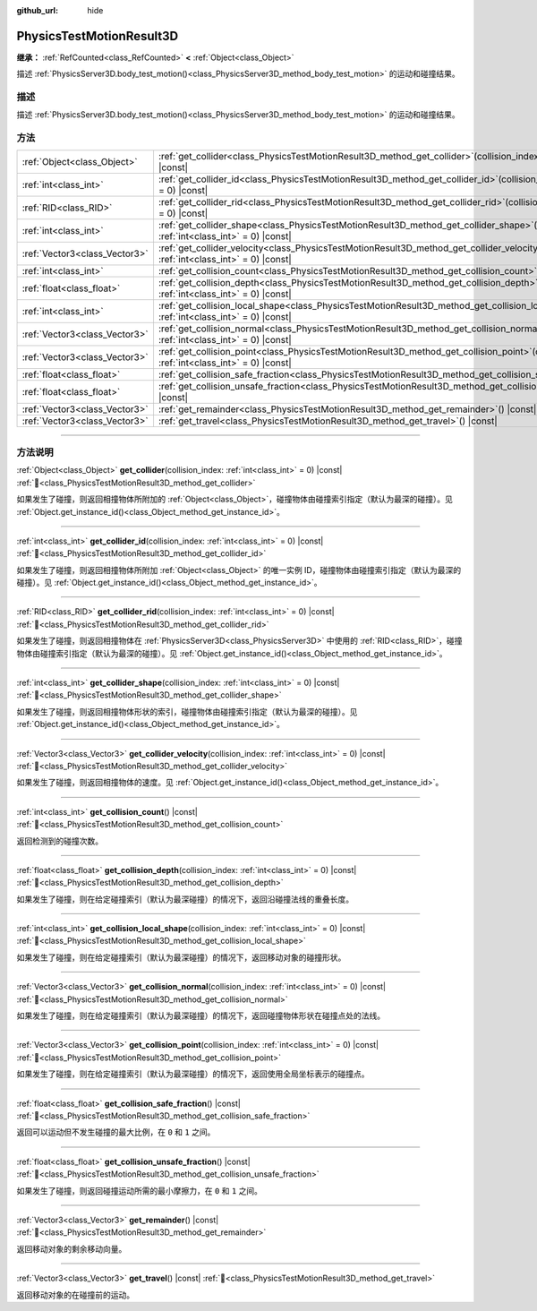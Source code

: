 :github_url: hide

.. DO NOT EDIT THIS FILE!!!
.. Generated automatically from Godot engine sources.
.. Generator: https://github.com/godotengine/godot/tree/4.4/doc/tools/make_rst.py.
.. XML source: https://github.com/godotengine/godot/tree/4.4/doc/classes/PhysicsTestMotionResult3D.xml.

.. _class_PhysicsTestMotionResult3D:

PhysicsTestMotionResult3D
=========================

**继承：** :ref:`RefCounted<class_RefCounted>` **<** :ref:`Object<class_Object>`

描述 :ref:`PhysicsServer3D.body_test_motion()<class_PhysicsServer3D_method_body_test_motion>` 的运动和碰撞结果。

.. rst-class:: classref-introduction-group

描述
----

描述 :ref:`PhysicsServer3D.body_test_motion()<class_PhysicsServer3D_method_body_test_motion>` 的运动和碰撞结果。

.. rst-class:: classref-reftable-group

方法
----

.. table::
   :widths: auto

   +-------------------------------+---------------------------------------------------------------------------------------------------------------------------------------------------------------+
   | :ref:`Object<class_Object>`   | :ref:`get_collider<class_PhysicsTestMotionResult3D_method_get_collider>`\ (\ collision_index\: :ref:`int<class_int>` = 0\ ) |const|                           |
   +-------------------------------+---------------------------------------------------------------------------------------------------------------------------------------------------------------+
   | :ref:`int<class_int>`         | :ref:`get_collider_id<class_PhysicsTestMotionResult3D_method_get_collider_id>`\ (\ collision_index\: :ref:`int<class_int>` = 0\ ) |const|                     |
   +-------------------------------+---------------------------------------------------------------------------------------------------------------------------------------------------------------+
   | :ref:`RID<class_RID>`         | :ref:`get_collider_rid<class_PhysicsTestMotionResult3D_method_get_collider_rid>`\ (\ collision_index\: :ref:`int<class_int>` = 0\ ) |const|                   |
   +-------------------------------+---------------------------------------------------------------------------------------------------------------------------------------------------------------+
   | :ref:`int<class_int>`         | :ref:`get_collider_shape<class_PhysicsTestMotionResult3D_method_get_collider_shape>`\ (\ collision_index\: :ref:`int<class_int>` = 0\ ) |const|               |
   +-------------------------------+---------------------------------------------------------------------------------------------------------------------------------------------------------------+
   | :ref:`Vector3<class_Vector3>` | :ref:`get_collider_velocity<class_PhysicsTestMotionResult3D_method_get_collider_velocity>`\ (\ collision_index\: :ref:`int<class_int>` = 0\ ) |const|         |
   +-------------------------------+---------------------------------------------------------------------------------------------------------------------------------------------------------------+
   | :ref:`int<class_int>`         | :ref:`get_collision_count<class_PhysicsTestMotionResult3D_method_get_collision_count>`\ (\ ) |const|                                                          |
   +-------------------------------+---------------------------------------------------------------------------------------------------------------------------------------------------------------+
   | :ref:`float<class_float>`     | :ref:`get_collision_depth<class_PhysicsTestMotionResult3D_method_get_collision_depth>`\ (\ collision_index\: :ref:`int<class_int>` = 0\ ) |const|             |
   +-------------------------------+---------------------------------------------------------------------------------------------------------------------------------------------------------------+
   | :ref:`int<class_int>`         | :ref:`get_collision_local_shape<class_PhysicsTestMotionResult3D_method_get_collision_local_shape>`\ (\ collision_index\: :ref:`int<class_int>` = 0\ ) |const| |
   +-------------------------------+---------------------------------------------------------------------------------------------------------------------------------------------------------------+
   | :ref:`Vector3<class_Vector3>` | :ref:`get_collision_normal<class_PhysicsTestMotionResult3D_method_get_collision_normal>`\ (\ collision_index\: :ref:`int<class_int>` = 0\ ) |const|           |
   +-------------------------------+---------------------------------------------------------------------------------------------------------------------------------------------------------------+
   | :ref:`Vector3<class_Vector3>` | :ref:`get_collision_point<class_PhysicsTestMotionResult3D_method_get_collision_point>`\ (\ collision_index\: :ref:`int<class_int>` = 0\ ) |const|             |
   +-------------------------------+---------------------------------------------------------------------------------------------------------------------------------------------------------------+
   | :ref:`float<class_float>`     | :ref:`get_collision_safe_fraction<class_PhysicsTestMotionResult3D_method_get_collision_safe_fraction>`\ (\ ) |const|                                          |
   +-------------------------------+---------------------------------------------------------------------------------------------------------------------------------------------------------------+
   | :ref:`float<class_float>`     | :ref:`get_collision_unsafe_fraction<class_PhysicsTestMotionResult3D_method_get_collision_unsafe_fraction>`\ (\ ) |const|                                      |
   +-------------------------------+---------------------------------------------------------------------------------------------------------------------------------------------------------------+
   | :ref:`Vector3<class_Vector3>` | :ref:`get_remainder<class_PhysicsTestMotionResult3D_method_get_remainder>`\ (\ ) |const|                                                                      |
   +-------------------------------+---------------------------------------------------------------------------------------------------------------------------------------------------------------+
   | :ref:`Vector3<class_Vector3>` | :ref:`get_travel<class_PhysicsTestMotionResult3D_method_get_travel>`\ (\ ) |const|                                                                            |
   +-------------------------------+---------------------------------------------------------------------------------------------------------------------------------------------------------------+

.. rst-class:: classref-section-separator

----

.. rst-class:: classref-descriptions-group

方法说明
--------

.. _class_PhysicsTestMotionResult3D_method_get_collider:

.. rst-class:: classref-method

:ref:`Object<class_Object>` **get_collider**\ (\ collision_index\: :ref:`int<class_int>` = 0\ ) |const| :ref:`🔗<class_PhysicsTestMotionResult3D_method_get_collider>`

如果发生了碰撞，则返回相撞物体所附加的 :ref:`Object<class_Object>`\ ，碰撞物体由碰撞索引指定（默认为最深的碰撞）。见 :ref:`Object.get_instance_id()<class_Object_method_get_instance_id>`\ 。

.. rst-class:: classref-item-separator

----

.. _class_PhysicsTestMotionResult3D_method_get_collider_id:

.. rst-class:: classref-method

:ref:`int<class_int>` **get_collider_id**\ (\ collision_index\: :ref:`int<class_int>` = 0\ ) |const| :ref:`🔗<class_PhysicsTestMotionResult3D_method_get_collider_id>`

如果发生了碰撞，则返回相撞物体所附加 :ref:`Object<class_Object>` 的唯一实例 ID，碰撞物体由碰撞索引指定（默认为最深的碰撞）。见 :ref:`Object.get_instance_id()<class_Object_method_get_instance_id>`\ 。

.. rst-class:: classref-item-separator

----

.. _class_PhysicsTestMotionResult3D_method_get_collider_rid:

.. rst-class:: classref-method

:ref:`RID<class_RID>` **get_collider_rid**\ (\ collision_index\: :ref:`int<class_int>` = 0\ ) |const| :ref:`🔗<class_PhysicsTestMotionResult3D_method_get_collider_rid>`

如果发生了碰撞，则返回相撞物体在 :ref:`PhysicsServer3D<class_PhysicsServer3D>` 中使用的 :ref:`RID<class_RID>`\ ，碰撞物体由碰撞索引指定（默认为最深的碰撞）。见 :ref:`Object.get_instance_id()<class_Object_method_get_instance_id>`\ 。

.. rst-class:: classref-item-separator

----

.. _class_PhysicsTestMotionResult3D_method_get_collider_shape:

.. rst-class:: classref-method

:ref:`int<class_int>` **get_collider_shape**\ (\ collision_index\: :ref:`int<class_int>` = 0\ ) |const| :ref:`🔗<class_PhysicsTestMotionResult3D_method_get_collider_shape>`

如果发生了碰撞，则返回相撞物体形状的索引，碰撞物体由碰撞索引指定（默认为最深的碰撞）。见 :ref:`Object.get_instance_id()<class_Object_method_get_instance_id>`\ 。

.. rst-class:: classref-item-separator

----

.. _class_PhysicsTestMotionResult3D_method_get_collider_velocity:

.. rst-class:: classref-method

:ref:`Vector3<class_Vector3>` **get_collider_velocity**\ (\ collision_index\: :ref:`int<class_int>` = 0\ ) |const| :ref:`🔗<class_PhysicsTestMotionResult3D_method_get_collider_velocity>`

如果发生了碰撞，则返回相撞物体的速度。见 :ref:`Object.get_instance_id()<class_Object_method_get_instance_id>`\ 。

.. rst-class:: classref-item-separator

----

.. _class_PhysicsTestMotionResult3D_method_get_collision_count:

.. rst-class:: classref-method

:ref:`int<class_int>` **get_collision_count**\ (\ ) |const| :ref:`🔗<class_PhysicsTestMotionResult3D_method_get_collision_count>`

返回检测到的碰撞次数。

.. rst-class:: classref-item-separator

----

.. _class_PhysicsTestMotionResult3D_method_get_collision_depth:

.. rst-class:: classref-method

:ref:`float<class_float>` **get_collision_depth**\ (\ collision_index\: :ref:`int<class_int>` = 0\ ) |const| :ref:`🔗<class_PhysicsTestMotionResult3D_method_get_collision_depth>`

如果发生了碰撞，则在给定碰撞索引（默认为最深碰撞）的情况下，返回沿碰撞法线的重叠长度。

.. rst-class:: classref-item-separator

----

.. _class_PhysicsTestMotionResult3D_method_get_collision_local_shape:

.. rst-class:: classref-method

:ref:`int<class_int>` **get_collision_local_shape**\ (\ collision_index\: :ref:`int<class_int>` = 0\ ) |const| :ref:`🔗<class_PhysicsTestMotionResult3D_method_get_collision_local_shape>`

如果发生了碰撞，则在给定碰撞索引（默认为最深碰撞）的情况下，返回移动对象的碰撞形状。

.. rst-class:: classref-item-separator

----

.. _class_PhysicsTestMotionResult3D_method_get_collision_normal:

.. rst-class:: classref-method

:ref:`Vector3<class_Vector3>` **get_collision_normal**\ (\ collision_index\: :ref:`int<class_int>` = 0\ ) |const| :ref:`🔗<class_PhysicsTestMotionResult3D_method_get_collision_normal>`

如果发生了碰撞，则在给定碰撞索引（默认为最深碰撞）的情况下，返回碰撞物体形状在碰撞点处的法线。

.. rst-class:: classref-item-separator

----

.. _class_PhysicsTestMotionResult3D_method_get_collision_point:

.. rst-class:: classref-method

:ref:`Vector3<class_Vector3>` **get_collision_point**\ (\ collision_index\: :ref:`int<class_int>` = 0\ ) |const| :ref:`🔗<class_PhysicsTestMotionResult3D_method_get_collision_point>`

如果发生了碰撞，则在给定碰撞索引（默认为最深碰撞）的情况下，返回使用全局坐标表示的碰撞点。

.. rst-class:: classref-item-separator

----

.. _class_PhysicsTestMotionResult3D_method_get_collision_safe_fraction:

.. rst-class:: classref-method

:ref:`float<class_float>` **get_collision_safe_fraction**\ (\ ) |const| :ref:`🔗<class_PhysicsTestMotionResult3D_method_get_collision_safe_fraction>`

返回可以运动但不发生碰撞的最大比例，在 ``0`` 和 ``1`` 之间。

.. rst-class:: classref-item-separator

----

.. _class_PhysicsTestMotionResult3D_method_get_collision_unsafe_fraction:

.. rst-class:: classref-method

:ref:`float<class_float>` **get_collision_unsafe_fraction**\ (\ ) |const| :ref:`🔗<class_PhysicsTestMotionResult3D_method_get_collision_unsafe_fraction>`

如果发生了碰撞，则返回碰撞运动所需的最小摩擦力，在 ``0`` 和 ``1`` 之间。

.. rst-class:: classref-item-separator

----

.. _class_PhysicsTestMotionResult3D_method_get_remainder:

.. rst-class:: classref-method

:ref:`Vector3<class_Vector3>` **get_remainder**\ (\ ) |const| :ref:`🔗<class_PhysicsTestMotionResult3D_method_get_remainder>`

返回移动对象的剩余移动向量。

.. rst-class:: classref-item-separator

----

.. _class_PhysicsTestMotionResult3D_method_get_travel:

.. rst-class:: classref-method

:ref:`Vector3<class_Vector3>` **get_travel**\ (\ ) |const| :ref:`🔗<class_PhysicsTestMotionResult3D_method_get_travel>`

返回移动对象的在碰撞前的运动。

.. |virtual| replace:: :abbr:`virtual (本方法通常需要用户覆盖才能生效。)`
.. |const| replace:: :abbr:`const (本方法无副作用，不会修改该实例的任何成员变量。)`
.. |vararg| replace:: :abbr:`vararg (本方法除了能接受在此处描述的参数外，还能够继续接受任意数量的参数。)`
.. |constructor| replace:: :abbr:`constructor (本方法用于构造某个类型。)`
.. |static| replace:: :abbr:`static (调用本方法无需实例，可直接使用类名进行调用。)`
.. |operator| replace:: :abbr:`operator (本方法描述的是使用本类型作为左操作数的有效运算符。)`
.. |bitfield| replace:: :abbr:`BitField (这个值是由下列位标志构成位掩码的整数。)`
.. |void| replace:: :abbr:`void (无返回值。)`
